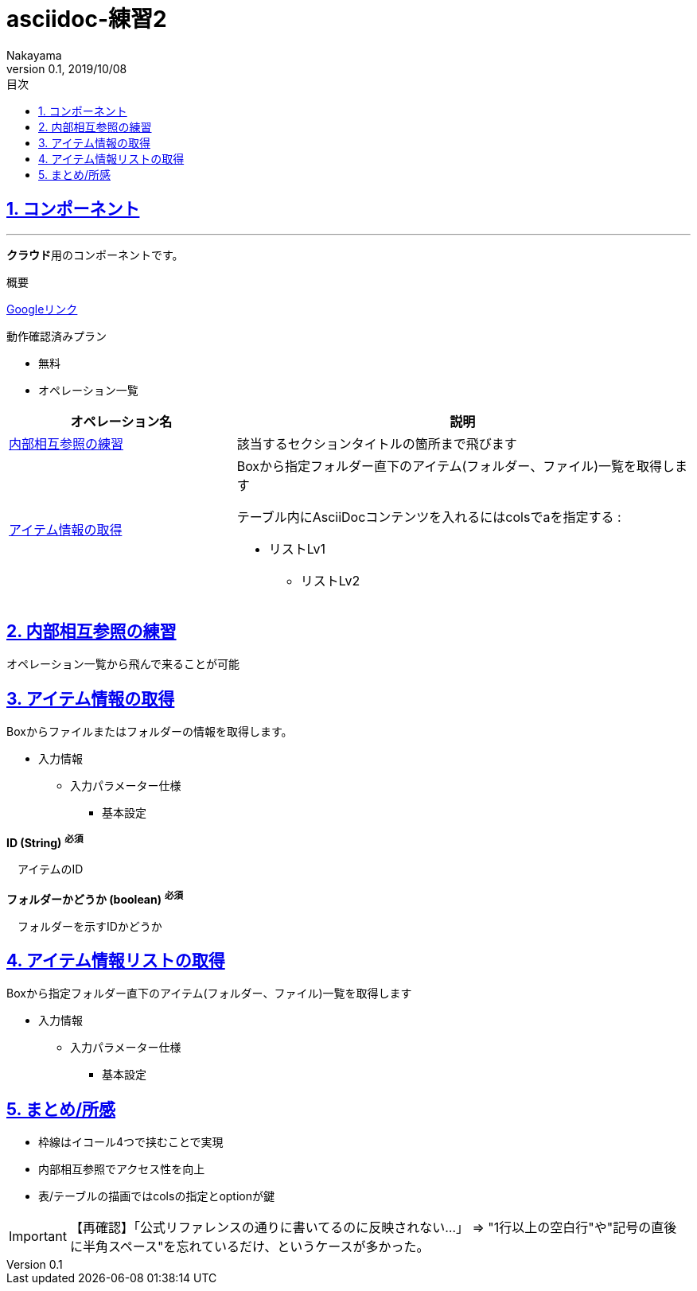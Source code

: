 :lang: ja
:doctype: book
:toc: left
:toclevels: 3
:toc-title: 目次
//toc: 目次を生成
:sectnums:
:sectnumlevels: 4
:sectlinks:
:imagesdir: ./_images
//画像イメージのディレクトリを指定 (NOTEやTIPのマーク)
:icons: font
:source-highlighter: coderay 
//coderay: コード部分をハイライトさせる gem install coderay
:example-caption: 例
:table-caption: 表
:figure-caption: 図
:docname: = asciidoc-練習1
:author: Nakayama
:revnumber: 0.1
:revdate: 2019/10/08

= asciidoc-練習2

== コンポーネント
'''
**[blue]#クラウド#**用のコンポーネントです。

====
概要

https://www.google.com/?hl=ja[Googleリンク]

動作確認済みプラン

* 無料
====

* オペレーション一覧

[cols="1,2a", options="header"]
//colsの指定
//カラム数が2、列幅が1:2、2列目はasciidocコンテンツ入り
|===
|オペレーション名
|説明

|<<_内部相互参照の練習,内部相互参照の練習>>
|該当するセクションタイトルの箇所まで飛びます

|<<_アイテム情報の取得,アイテム情報の取得>>
|Boxから指定フォルダー直下のアイテム(フォルダー、ファイル)一覧を取得します

テーブル内にAsciiDocコンテンツを入れるにはcolsでaを指定する :

* リストLv1

** リストLv2

|===


== 内部相互参照の練習
オペレーション一覧から飛んで来ることが可能

== アイテム情報の取得
Boxからファイルまたはフォルダーの情報を取得します。

* 入力情報
** 入力パラメーター仕様
*** 基本設定

====
**ID (String)** [red]^**必須**^

　アイテムのID

**フォルダーかどうか (boolean)** [red]^**必須**^

　フォルダーを示すIDかどうか
====

== アイテム情報リストの取得
Boxから指定フォルダー直下のアイテム(フォルダー、ファイル)一覧を取得します

* 入力情報
** 入力パラメーター仕様
*** 基本設定

== まとめ/所感
* 枠線はイコール4つで挟むことで実現
* 内部相互参照でアクセス性を向上
* 表/テーブルの描画ではcolsの指定とoptionが鍵

IMPORTANT: 【再確認】「公式リファレンスの通りに書いてるのに反映されない…」
⇒ "1行以上の空白行"や"記号の直後に半角スペース"を忘れているだけ、というケースが多かった。